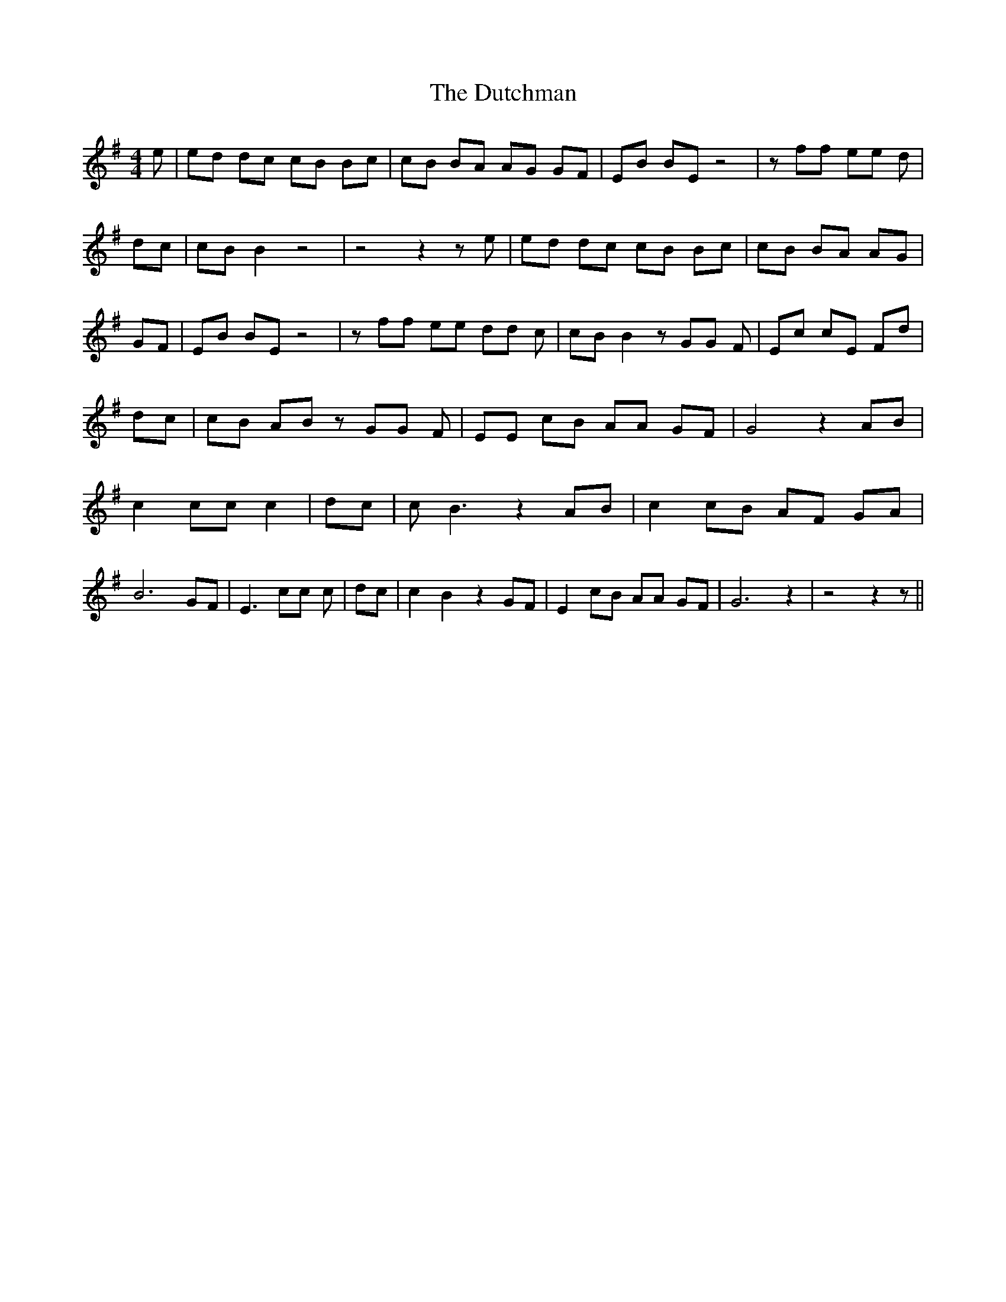 % Generated more or less automatically by swtoabc by Erich Rickheit KSC
X:1
T:The Dutchman
M:4/4
L:1/8
K:G
 e| ed dc cB Bc| cB BA AG GF| EB BE z4| z ff ee d| dc| cB B2 z4| z4 z2 z e|\
 ed dc cB Bc| cB BA AG| GF| EB BE z4| z ff ee dd c| cB B2 z GG F| Ec cE Fd|\
 dc| cB AB z GG F| EE cB AA GF| G4 z2 AB| c2 cc c2| dc| c B3 z2 AB|\
 c2 cB AF GA| B6 GF| E3 cc c| dc| c2 B2 z2 GF| E2 cB AA GF| G6 z2|\
 z4 z2 z||

